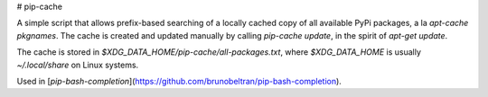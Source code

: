 
# pip-cache

A simple script that allows prefix-based searching of a locally cached copy of
all available PyPi packages, a la `apt-cache pkgnames`. The cache is created and
updated manually by calling `pip-cache update`, in the spirit of
`apt-get update`.

The cache is stored in `$XDG_DATA_HOME/pip-cache/all-packages.txt`, where
`$XDG_DATA_HOME` is usually `~/.local/share` on Linux systems.

Used in [`pip-bash-completion`](https://github.com/brunobeltran/pip-bash-completion).



